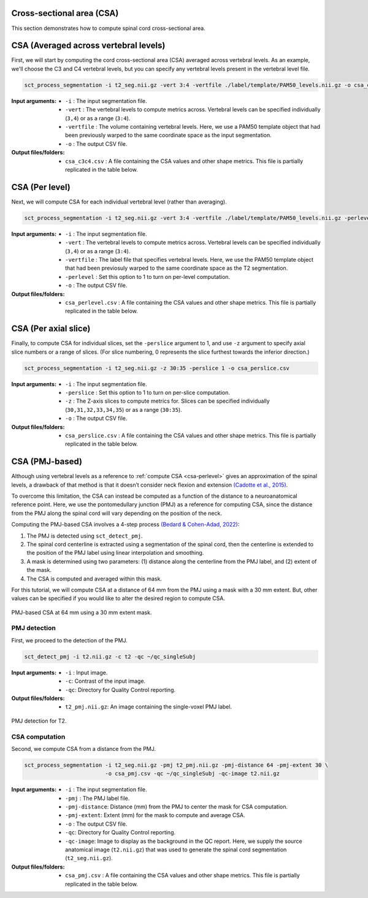.. _cross-sectional-area:

Cross-sectional area (CSA)
######################################################

This section demonstrates how to compute spinal cord cross-sectional area.


CSA (Averaged across vertebral levels)
######################################

First, we will start by computing the cord cross-sectional area (CSA) averaged across vertebral levels. As an example, we'll choose the C3 and C4 vertebral levels, but you can specify any vertebral levels present in the vertebral level file.

.. code:: sh

   sct_process_segmentation -i t2_seg.nii.gz -vert 3:4 -vertfile ./label/template/PAM50_levels.nii.gz -o csa_c3c4.csv

:Input arguments:
   - ``-i`` : The input segmentation file.
   - ``-vert`` : The vertebral levels to compute metrics across. Vertebral levels can be specified individually (``3,4``) or as a range (``3:4``).
   - ``-vertfile`` : The volume containing vertebral levels. Here, we use a PAM50 template object that had been previously warped to the same coordinate space as the input segmentation.
   - ``-o`` : The output CSV file.

:Output files/folders:
   - ``csa_c3c4.csv`` : A file containing the CSA values and other shape metrics. This file is partially replicated in the table below.

.. csv-table:: CSA values computed for C3 and C4 vertebral levels (Averaged)
   :file: csa_c3c4.csv
   :header-rows: 1

CSA (Per level)
###############

Next, we will compute CSA for each individual vertebral level (rather than averaging).

.. code:: sh

   sct_process_segmentation -i t2_seg.nii.gz -vert 3:4 -vertfile ./label/template/PAM50_levels.nii.gz -perlevel 1 -o csa_perlevel.csv

:Input arguments:
   - ``-i`` : The input segmentation file.
   - ``-vert`` : The vertebral levels to compute metrics across. Vertebral levels can be specified individually (``3,4``) or as a range (``3:4``).
   - ``-vertfile`` : The label file that specifies vertebral levels. Here, we use the PAM50 template object that had been previosuly warped to the same coordinate space as the T2 segmentation.
   - ``-perlevel`` : Set this option to 1 to turn on per-level computation.
   - ``-o`` : The output CSV file.

:Output files/folders:
   - ``csa_perlevel.csv`` : A file containing the CSA values and other shape metrics. This file is partially replicated in the table below.

.. csv-table:: CSA values computed for C3 and C4 vertebral levels
   :file: csa_perlevel.csv
   :header-rows: 1

CSA (Per axial slice)
#####################

Finally, to compute CSA for individual slices, set the ``-perslice`` argument to 1, and use ``-z`` argument to specify axial slice numbers or a range of slices. (For slice numbering, 0 represents the slice furthest towards the inferior direction.)

.. code:: sh

   sct_process_segmentation -i t2_seg.nii.gz -z 30:35 -perslice 1 -o csa_perslice.csv

:Input arguments:
   - ``-i`` : The input segmentation file.
   - ``-perslice`` : Set this option to 1 to turn on per-slice computation.
   - ``-z`` : The Z-axis slices to compute metrics for. Slices can be specified individually (``30,31,32,33,34,35``) or as a range (``30:35``).
   - ``-o`` : The output CSV file.

:Output files/folders:
   - ``csa_perslice.csv`` : A file containing the CSA values and other shape metrics. This file is partially replicated in the table below.

.. csv-table:: CSA values across slices 30 to 35
   :file: csa_perslice.csv
   :header-rows: 1

CSA (PMJ-based)
###############

Although using vertebral levels as a reference to :ref:`compute CSA <csa-perlevel>` gives an approximation of the spinal levels, a drawback of that method is that it doesn’t consider neck flexion and extension `(Cadotte et al., 2015) <https://pubmed.ncbi.nlm.nih.gov/25523587/>`_.  

To overcome this limitation, the CSA can instead be computed as a function of the distance to a neuroanatomical reference point. Here, we use the pontomedullary junction (PMJ) as a reference for computing CSA, since the distance from the PMJ along the spinal cord will vary depending on the position of the neck.

Computing the PMJ-based CSA involves a 4-step process `(Bedard & Cohen-Adad, 2022) <https://doi.org/10.3389/fnimg.2022.1031253>`_: 

1. The PMJ is detected using ``sct_detect_pmj``.
2. The spinal cord centerline is extracted using a segmentation of the spinal cord, then the centerline is extended to the position of the PMJ label using linear interpolation and smoothing. 
3. A mask is determined using two parameters: (1) distance along the centerline from the PMJ label, and (2) extent of the mask. 
4. The CSA is computed and averaged within this mask.

For this tutorial, we will compute CSA at a distance of 64 mm from the PMJ using a mask with a 30 mm extent. But, other values can be specified if you would like to alter the desired region to compute CSA.

.. figure:: https://raw.githubusercontent.com/spinalcordtoolbox/doc-figures/master/shape-metric-computation/csa-pmj-method.png
   :align: center

   PMJ-based CSA at 64 mm using a 30 mm extent mask.


PMJ detection
-------------

First, we proceed to the detection of the PMJ.

.. code:: sh

   sct_detect_pmj -i t2.nii.gz -c t2 -qc ~/qc_singleSubj

:Input arguments:
   - ``-i`` : Input image.
   - ``-c``: Contrast of the input image.
   - ``-qc``: Directory for Quality Control reporting.
:Output files/folders:
   - ``t2_pmj.nii.gz``: An image containing the single-voxel PMJ label.

.. figure:: https://raw.githubusercontent.com/spinalcordtoolbox/doc-figures/master/shape-metric-computation/io-pmj-detection.PNG
   :align: center

   PMJ detection for T2.


CSA computation
---------------

Second, we compute CSA from a distance from the PMJ.

.. code:: sh

   sct_process_segmentation -i t2_seg.nii.gz -pmj t2_pmj.nii.gz -pmj-distance 64 -pmj-extent 30 \
                            -o csa_pmj.csv -qc ~/qc_singleSubj -qc-image t2.nii.gz

:Input arguments:
   - ``-i`` : The input segmentation file.
   - ``-pmj`` : The PMJ label file.
   - ``-pmj-distance``: Distance (mm) from the PMJ to center the mask for CSA computation.
   - ``-pmj-extent``: Extent (mm) for the mask to compute and average CSA. 
   - ``-o`` : The output CSV file.
   - ``-qc``: Directory for Quality Control reporting.
   - ``-qc-image``: Image to display as the background in the QC report. Here, we supply the source anatomical image (``t2.nii.gz``) that was used to generate the spinal cord segmentation (``t2_seg.nii.gz``).

:Output files/folders:
   - ``csa_pmj.csv`` : A file containing the CSA values and other shape metrics. This file is partially replicated in the table below.

.. csv-table:: CSA values computed at 64 mm from the PMJ.
   :file: csa_pmj.csv
   :header-rows: 1